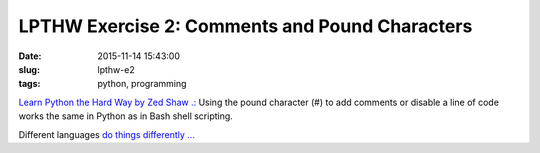 ===============================================
LPTHW Exercise 2: Comments and Pound Characters
===============================================

:date: 2015-11-14 15:43:00
:slug: lpthw-e2
:tags: python, programming

`Learn Python the Hard Way by Zed Shaw .: <http://learnpythonthehardway.org/book/>`_ Using the pound character (#) to add comments or disable a line of code works the same in Python as in Bash shell scripting.

Different languages `do things differently ... <https://en.wikipedia.org/wiki/Comment_%28computer_programming%29#Examples>`_

